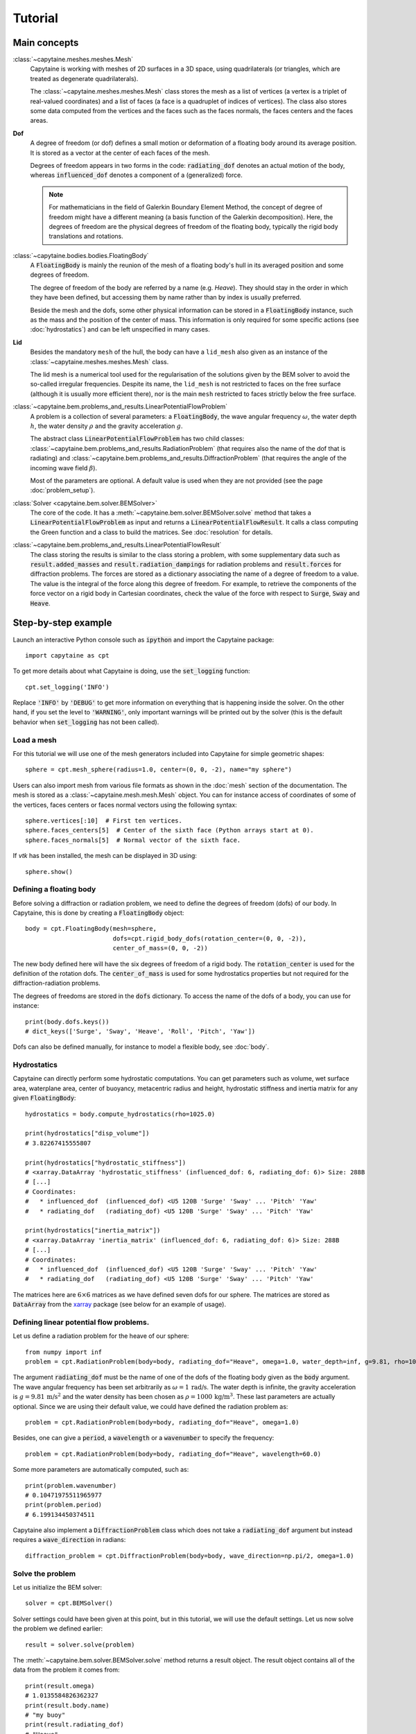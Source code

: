 ========
Tutorial
========

Main concepts
=============

:class:`~capytaine.meshes.meshes.Mesh`
    Capytaine is working with meshes of 2D surfaces in a 3D space, using
    quadrilaterals (or triangles, which are treated as degenerate
    quadrilaterals).

    The :class:`~capytaine.meshes.meshes.Mesh` class stores the mesh as a list
    of vertices (a vertex is a triplet of real-valued coordinates) and a list
    of faces (a face is a quadruplet of indices of vertices). The class also
    stores some data computed from the vertices and the faces such as the faces
    normals, the faces centers and the faces areas.

**Dof**
    A degree of freedom (or dof) defines a small motion or deformation of a floating body
    around its average position. It is stored as a vector at the center of each faces of the mesh.

    Degrees of freedom appears in two forms in the code:
    :code:`radiating_dof` denotes an actual motion of the body, whereas
    :code:`influenced_dof` denotes a component of a (generalized) force.

    .. note:: For mathematicians in the field of Galerkin Boundary Element Method, the concept
        of degree of freedom might have a different meaning (a basis function of the Galerkin
        decomposition). Here, the degrees of freedom are the physical degrees of freedom of the
        floating body, typically the rigid body translations and rotations.

:class:`~capytaine.bodies.bodies.FloatingBody`
    A :code:`FloatingBody` is mainly the reunion of the mesh of a floating
    body's hull in its averaged position and some degrees of freedom.

    The degree of freedom of the body are referred by a name (e.g. `Heave`).
    They should stay in the order in which they have been defined, but
    accessing them by name rather than by index is usually preferred.

    Beside the mesh and the dofs, some other physical information can be
    stored in a :code:`FloatingBody` instance, such as the mass and the
    position of the center of mass. This information is only required for
    some specific actions (see :doc:`hydrostatics`) and can be left unspecified
    in many cases.

**Lid**
    Besides the mandatory ``mesh`` of the hull, the body can have a
    ``lid_mesh`` also given as an instance of the
    :class:`~capytaine.meshes.meshes.Mesh` class.

    The lid mesh is a numerical tool used for the regularisation of the
    solutions given by the BEM solver to avoid the so-called irregular
    frequencies.
    Despite its name, the ``lid_mesh`` is not restricted to faces on the free
    surface (although it is usually more efficient there), nor is the main
    ``mesh`` restricted to faces strictly below the free surface.


:class:`~capytaine.bem.problems_and_results.LinearPotentialFlowProblem`
    A problem is a collection of several parameters: a :code:`FloatingBody`, the wave angular frequency
    :math:`\omega`, the water depth :math:`h`, the water density :math:`\rho` and the gravity
    acceleration :math:`g`.

    The abstract class :code:`LinearPotentialFlowProblem` has two child classes:
    :class:`~capytaine.bem.problems_and_results.RadiationProblem` (that requires also the name of the dof that is radiating) and
    :class:`~capytaine.bem.problems_and_results.DiffractionProblem` (that requires the angle of the incoming wave field :math:`\beta`).

    Most of the parameters are optional. A default value is used when they are not provided (see the page :doc:`problem_setup`).

:class:`Solver <capytaine.bem.solver.BEMSolver>`
    The core of the code. It has a :meth:`~capytaine.bem.solver.BEMSolver.solve` method that takes a
    :code:`LinearPotentialFlowProblem` as input and returns a :code:`LinearPotentialFlowResult`.
    It calls a class computing the Green function and a class to build the matrices.
    See :doc:`resolution` for details.

:class:`~capytaine.bem.problems_and_results.LinearPotentialFlowResult`
    The class storing the results is similar to the class storing a problem, with some
    supplementary data such as :code:`result.added_masses` and :code:`result.radiation_dampings`
    for radiation problems and :code:`result.forces` for diffraction problems.
    The forces are stored as a dictionary associating the name of a degree of freedom to a value.
    The value is the integral of the force along this degree of freedom.
    For example, to retrieve the components of the force vector on a rigid body in Cartesian coordinates, check the
    value of the force with respect to :code:`Surge`, :code:`Sway` and :code:`Heave`.

Step-by-step example
====================

Launch an interactive Python console such as :code:`ipython` and import the Capytaine package::

    import capytaine as cpt

To get more details about what Capytaine is doing, use the :code:`set_logging` function::

    cpt.set_logging('INFO')

Replace :code:`'INFO'` by :code:`'DEBUG'` to get more information on everything that is happening
inside the solver. On the other hand, if you set the level to :code:`'WARNING'`, only important
warnings will be printed out by the solver (this is the default behavior when
:code:`set_logging` has not been called).

Load a mesh
-----------

For this tutorial we will use one of the mesh generators included into Capytaine for simple
geometric shapes::

    sphere = cpt.mesh_sphere(radius=1.0, center=(0, 0, -2), name="my sphere")

Users can also import mesh from various file formats as shown in the :doc:`mesh`
section of the documentation. The mesh is stored as a
:class:`~capytaine.mesh.mesh.Mesh` object. You can for instance access of
coordinates of some of the vertices, faces centers or faces normal vectors using
the following syntax::

    sphere.vertices[:10]  # First ten vertices.
    sphere.faces_centers[5]  # Center of the sixth face (Python arrays start at 0).
    sphere.faces_normals[5]  # Normal vector of the sixth face.

If `vtk` has been installed, the mesh can be displayed in 3D using::

    sphere.show()

Defining a floating body
------------------------

Before solving a diffraction or radiation problem, we need to define the degrees of freedom (dofs) of our body.
In Capytaine, this is done by creating a :code:`FloatingBody` object::

    body = cpt.FloatingBody(mesh=sphere,
                            dofs=cpt.rigid_body_dofs(rotation_center=(0, 0, -2)),
                            center_of_mass=(0, 0, -2))

The new body defined here will have the six degrees of freedom of a rigid body.
The :code:`rotation_center` is used for the definition of the rotation dofs.
The :code:`center_of_mass` is used for some hydrostatics properties but not required for the diffraction-radiation problems.

The degrees of freedoms are stored in the :code:`dofs` dictionary. To access the name of the dofs of a body, you can use for instance::

    print(body.dofs.keys())
    # dict_keys(['Surge', 'Sway', 'Heave', 'Roll', 'Pitch', 'Yaw'])

Dofs can also be defined manually, for instance to model a flexible body, see :doc:`body`.

Hydrostatics
------------

Capytaine can directly perform some hydrostatic computations. You can get parameters such as volume, wet surface area, waterplane area, center of buoyancy, metacentric radius and height, hydrostatic stiffness and inertia matrix for any given :code:`FloatingBody`::

    hydrostatics = body.compute_hydrostatics(rho=1025.0)

    print(hydrostatics["disp_volume"])
    # 3.82267415555807

    print(hydrostatics["hydrostatic_stiffness"])
    # <xarray.DataArray 'hydrostatic_stiffness' (influenced_dof: 6, radiating_dof: 6)> Size: 288B
    # [...]
    # Coordinates:
    #   * influenced_dof  (influenced_dof) <U5 120B 'Surge' 'Sway' ... 'Pitch' 'Yaw'
    #   * radiating_dof   (radiating_dof) <U5 120B 'Surge' 'Sway' ... 'Pitch' 'Yaw'

    print(hydrostatics["inertia_matrix"])
    # <xarray.DataArray 'inertia_matrix' (influenced_dof: 6, radiating_dof: 6)> Size: 288B
    # [...]
    # Coordinates:
    #   * influenced_dof  (influenced_dof) <U5 120B 'Surge' 'Sway' ... 'Pitch' 'Yaw'
    #   * radiating_dof   (radiating_dof) <U5 120B 'Surge' 'Sway' ... 'Pitch' 'Yaw'

The matrices here are :math:`6 \times 6` matrices as we have defined seven dofs for our sphere.
The matrices are stored as :code:`DataArray` from the `xarray <https://xarray.dev/>`_ package (see below for an example of usage).


Defining linear potential flow problems.
----------------------------------------

Let us define a radiation problem for the heave of our sphere::

    from numpy import inf
    problem = cpt.RadiationProblem(body=body, radiating_dof="Heave", omega=1.0, water_depth=inf, g=9.81, rho=1000)

The argument :code:`radiating_dof` must be the name of one of the dofs of the floating body given as the
:code:`body` argument. The wave angular frequency has been set arbitrarily as :math:`\omega = 1 \, \text{rad/s}`.
The water depth is infinite, the gravity acceleration is :math:`g = 9.81 \, \text{m/s}^2` and the water density has
been chosen as :math:`\rho = 1000 \, \text{kg/m}^3`. These last parameters are actually optional.
Since we are using their default value, we could have defined the radiation problem as::

    problem = cpt.RadiationProblem(body=body, radiating_dof="Heave", omega=1.0)

Besides, one can give a :code:`period`, a :code:`wavelength` or a :code:`wavenumber` to specify the frequency::

    problem = cpt.RadiationProblem(body=body, radiating_dof="Heave", wavelength=60.0)

Some more parameters are automatically computed, such as::

    print(problem.wavenumber)
    # 0.10471975511965977
    print(problem.period)
    # 6.199134450374511

Capytaine also implement a :code:`DiffractionProblem` class which does not take a :code:`radiating_dof` argument but instead requires a :code:`wave_direction` in radians::

    diffraction_problem = cpt.DiffractionProblem(body=body, wave_direction=np.pi/2, omega=1.0)

Solve the problem
-----------------

Let us initialize the BEM solver::

    solver = cpt.BEMSolver()

Solver settings could have been given at this point, but in this tutorial, we will use the default settings.
Let us now solve the problem we defined earlier::

    result = solver.solve(problem)

The :meth:`~capytaine.bem.solver.BEMSolver.solve` method returns a result object. The result object contains all of the data from
the problem it comes from::

    print(result.omega)
    # 1.0135584826362327
    print(result.body.name)
    # "my buoy"
    print(result.radiating_dof)
    # "Heave"
    print(result.period)
    # 6.199134450374511

Of course, it also stores some output data. Since we solved a radiation problem, we can now access
the added mass and radiation damping::

    print(result.added_masses)
    # {'Surge': -1.6599836869615906e-13, 'Sway': -1.3833197391346588e-13,
    #  'Heave': 2208.927428982037, 'Roll': 0.0,
    #  'Pitch': 3.804129282620312e-14, 'Yaw': 1.018450117785757e-14}

The :code:`added_masses` dictionary stores the resulting force on each of the "influenced dofs" of the body.
In this example, the radiating dof is heave and the reaction force in the
:math:`x` direction (:code:`result.added_masses['Surge']`) is negligible with
respect to the one in the :math:`z` direction
(:code:`result.added_masses['Heave']`).

::

    print(result.radiation_dampings)
    # {'Surge': -3.3080217785235813e-14, 'Sway': 2.8041509115961483e-14,
       'Heave': 14.803762085499228, 'Roll': -2.820581483343782e-15,
       'Pitch': -2.6596988016482022e-15, 'Yaw': -4.486075343117886e-17}

The same thing hold for the diffraction problem::

    diffraction_result = solver.solve(diffraction_problem)
    print(diffraction_result.forces)
    # {'Surge': np.complex128(2.5934809855243657e-13+2.2870594307278225e-13j),
    #  'Sway': np.complex128(5.969301397957423-1928.0584773706814j),
    #  'Heave': np.complex128(-1802.2378814572921-10.9509664655968j),
    #  'Roll': np.complex128(-0.010423009597921862+4.185948400947856j),
    #  'Pitch': np.complex128(-3.319566843629218e-14+2.0039525594484076e-14j),
    #  'Yaw': np.complex128(-6.444497858876913e-15+5.167800131833467e-14j)
    #  }


Gather results in arrays
------------------------

Let us compute the added mass and radiation damping for all the dofs of our body::

    all_radiation_problems = [cpt.RadiationProblem(body=body, radiating_dof=dof, omega=1.0) for dof in body.dofs]
    all_radiation_results = solver.solve_all(all_radiation_problems)

Here, we used :code:`solve_all` instead of :code:`solve` since we are passing a
list of problems and not a single one. Note that this resolution should be
faster than the first one. The solver has stored some intermediate data for
this body at this wave frequency and will reuse it to solve the new problems.

The results can be gathered together as follow::

    dataset = cpt.assemble_dataset([diffraction_result] + all_radiation_results)

The new object is a NetCDF-like dataset from the xarray package. It is storing the added mass and
radiation damping from the result objects in an organized way. In our example, it is basically two
6×6 matrices. The matrices can be accessed for instance in the following way::

    dataset['added_mass'].sel(radiating_dof=["Surge", "Heave"], influenced_dof=["Surge", "Heave"], omega=1.0)

You'll probably want to solve problems for a wide range of parameters without
defining each test individually. This can be done with the :code:`fill_dataset`
method of the solver. See :doc:`problem_setup`.

